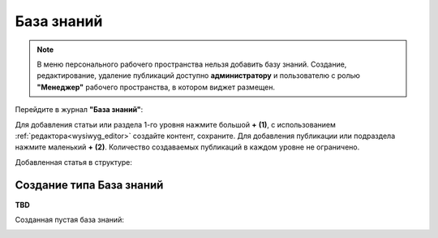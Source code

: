 База знаний
==============

.. _wiki_base:

.. note:: 

    В меню персонального рабочего пространства нельзя добавить базу знаний.
    Создание, редактирование, удаление публикаций доступно **администратору** и пользователю с ролью **"Менеджер"** рабочего пространства, в котором виджет размещен.

Перейдите в журнал **"База знаний"**:

.. image:: _static/wiki/wiki_1.png
       :width: 700
       :align: center

Для добавления статьи или раздела 1-го уровня нажмите большой **+** **(1)**, с использованием :ref:`редактора<wysiwyg_editor>` создайте контент, сохраните. Для добавления публикации или подраздела  нажмите маленький **+** **(2)**. Количество создаваемых публикаций в каждом уровне не ограничено.

.. image:: _static/wiki/wiki_2.png
       :width: 600
       :align: center

Добавленная статья в структуре:

.. image:: _static/wiki/wiki_3.png
       :width: 600
       :align: center

Создание типа База знаний
---------------------------

**TBD**

Созданная пустая база знаний:

.. image:: _static/wiki/wiki_blank.png
       :width: 600
       :align: center